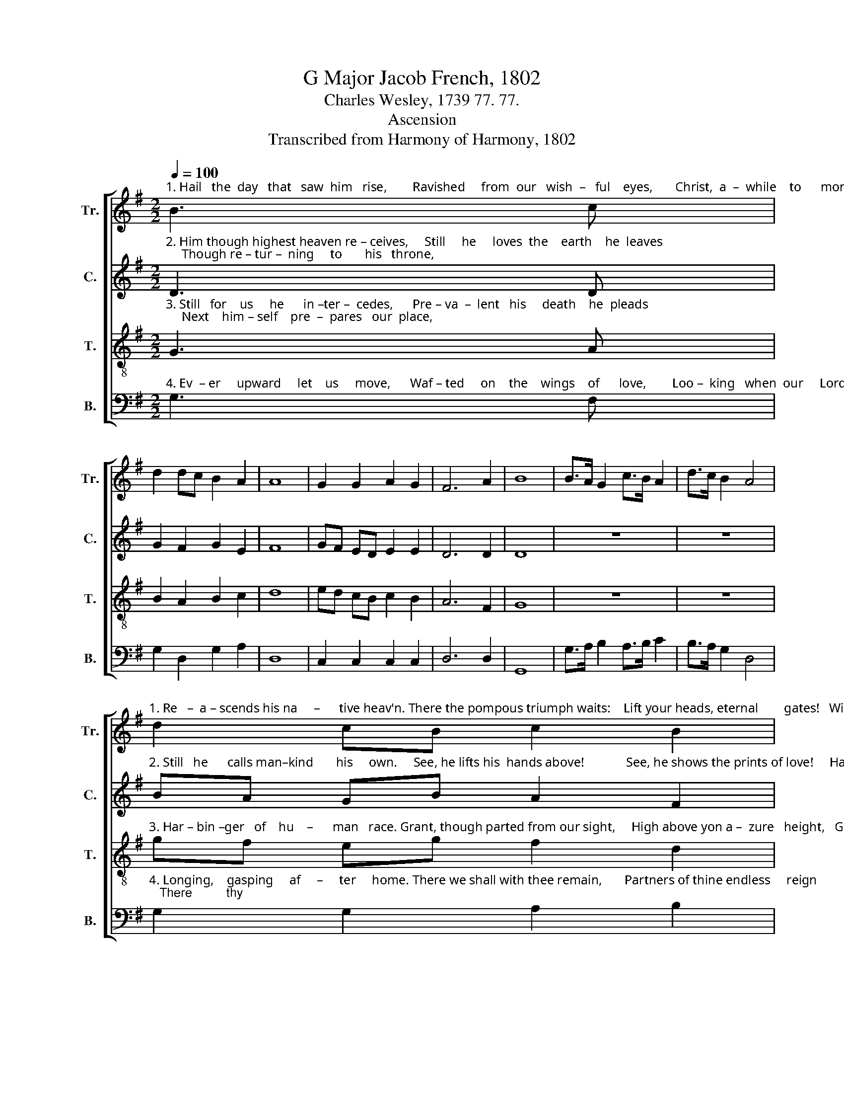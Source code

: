 X:1
T:G Major Jacob French, 1802
T:Charles Wesley, 1739 77. 77.
T:Ascension
T:Transcribed from Harmony of Harmony, 1802
%%score [ 1 2 3 4 ]
L:1/8
Q:1/4=100
M:2/2
K:G
V:1 treble nm="Tr." snm="Tr."
V:2 treble nm="C." snm="C."
V:3 treble-8 nm="T." snm="T."
V:4 bass nm="B." snm="B."
V:1
"^1. Hail   the  day   that   saw  him   rise,        Ravished     from  our   wish  –   ful    eyes,       Christ,  a  –  while    to      mor – tals   given," B3 c | %1
 d2 dc B2 A2 | A8 | G2 G2 A2 G2 | F6 A2 | B8 | B>A G2 c>B A2 | d>c B2 A4 | %8
"^1. Re   –  a – scends his na     –      tive heav'n. There the pompous triumph waits:    Lift your heads, eternal        gates!   Wide           un –" d2 cB c2 B2 | %9
 B4 A4 | A8 | B2 d2 d2 B2 | d2 B2 G4- | G4 c2 e2 | e2 c2 e2 c2 | A8 | (B2 d4) c2 | %17
"^1. –  fold         the       radiant      scene,   Take  the King of    glo  –  ry         in,        Take  the King of     glo         –       –          ry        in." (d4 g2) d2 | %18
 e4 d4 | d8 | G3 A B2 c2 | d4 ^c4 | d8 | d3 c B2 e2 | (d3 e dc) BA | B8 |] %26
V:2
"^2. Him though highest heaven re – ceives,     Still     he     loves  the    earth    he  leaves;     Though re – tur –  ning     to       his   throne," D3 D | %1
 G2 F2 G2 E2 | F8 | GF ED E2 E2 | D6 D2 | D8 | z8 | z8 | %8
"^2. Still   he      calls man–kind       his     own.     See, he lifts his  hands above!             See, he shows the prints of love!     Hark,            his" BA GB A2 F2 | %9
 (G3 F) E4 | F8 | G2 G2 G2 G2 | G2 GF E4- | E4 A2 A2 | A2 A2 A2 AG | F8 | (G2 B4) A2 | %17
"^2. gra      –      cious    lips   be  – stow,     Bles–sings  on  his  church  be  –  low!    Bles–sings  on  his    church ___________      be   –   low!" (G2 D2 E2) F2 | %18
 G4 G4 | F8 | z8 | z8 | z8 | B3 A G2 G2 | (F3 G FE) D2 | [DG]8 |] %26
V:3
"^3. Still   for    us     he      in –ter –  cedes,      Pre – va  –  lent   his     death    he  pleads;     Next    him – self    pre  –  pares   our  place," G3 A | %1
 B2 A2 B2 c2 | d8 | ed cB c2 B2 | A6 F2 | G8 | z8 | z8 | %8
"^3. Har – bin –ger   of    hu    –      man   race. Grant, though parted from our sight,     High above yon a –  zure   height,   Grant          our" gf eg f2 d2 | %9
 (e3 d) ^c4 | d8 | d2 B2 B2 G2 | B2 d2 c4- | c4 e2 c2 | c2 A2 c2 e2 | d8 | (G2 g2 f2) e2 | %17
"^3. hearts         may     thi – ther  rise,        Following thee be–yond   the     skies,     Following thee be – yond ______________    the     skies." (d2 B2 G2) AB | %18
 c4 B4 | A8 | z8 | z8 | z8 | g3 e d2 c2 | (B2 A2 A>G) F2 | G8 |] %26
V:4
"^4. Ev  – er     upward     let    us     move,      Waf – ted     on    the    wings    of      love,        Loo –  king   when  our     Lord  shall come," G,3 F, | %1
 G,2 D,2 G,2 A,2 | D,8 | C,2 C,2 C,2 C,2 | D,6 D,2 | G,,8 | G,>A, B,2 A,>B, C2 | B,>A, G,2 D,4 | %8
"^4. Longing,    gasping     af     –     ter     home. There we shall with thee remain,       Partners of thine endless     reign;   There          thy" G,2 G,2 A,2 B,2 | %9
 G,4 A,4 | E,8 | G,2 G,2 G,2 G,2 | G,,2 G,,2 C,4- | C,4 A,2 A,2 | A,2 A,2 A,,2 A,,2 | D,8 | %16
 (G,3 A, B,2) C2 | %17
"^4. face             un   –  clou–ded   see,       Find our heav'n of heav'ns in     thee,      Find our heav'n of  heav'ns ___________    in         thee." (B,2 G,2 E,2) D,2 | %18
 C,4 G,,4 | D,8 | G,3 F, E,2 C,2 | B,,4 A,,4 | D,8 | G,3 A, B,2 C2 | (D2 D,4) D,2 | G,,8 |] %26

